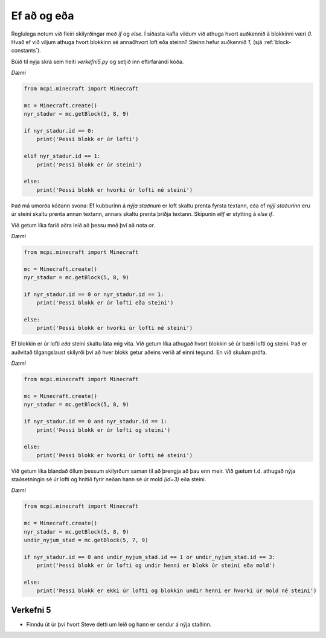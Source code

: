 Ef að og eða
============

Reglulega notum við fleiri skilyrðingar með *if* og *else*. Í síðasta kafla vildum við athuga hvort auðkennið á blokkinni væri *0*. Hvað ef við viljum athuga hvort blokkinn sé annaðhvort loft eða steinn? Steinn hefur auðkennið *1*, (sjá :ref:`block-constants`).

Búið til nýja skrá sem heiti *verkefni5.py* og setjið inn eftirfarandi kóða.

*Dæmi*

.. code-block:: python

    from mcpi.minecraft import Minecraft

    mc = Minecraft.create()
    nyr_stadur = mc.getBlock(5, 8, 9)

    if nyr_stadur.id == 0:
        print('Þessi blokk er úr lofti')
    
    elif nyr_stadur.id == 1:
        print('Þessi blokk er úr steini')
    
    else:
        print('Þessi blokk er hvorki úr lofti né steini')

Það má umorða kóðann svona: Ef kubburinn  á *nýja staðnum* er loft skaltu prenta fyrsta textann, eða ef *nýji staðurinn* eru úr steini skaltu prenta annan textann, annars skaltu prenta þriðja textann. Skipunin *elif* er stytting á *else if*.

Við getum líka farið aðra leið að þessu með því að nota *or*.

*Dæmi*

.. code-block:: python

    from mcpi.minecraft import Minecraft

    mc = Minecraft.create()
    nyr_stadur = mc.getBlock(5, 8, 9)

    if nyr_stadur.id == 0 or nyr_stadur.id == 1:
        print('Þessi blokk er úr lofti eða steini')
    
    else:
        print('Þessi blokk er hvorki úr lofti né steini')


Ef blokkin er úr lofti *eða* steini skaltu láta mig vita. Við getum líka athugað hvort blokkin sé úr bæði lofti og steini. Það er auðvitað tilgangslaust skilyrði því að hver blokk getur aðeins verið af einni tegund. En við skulum prófa.

*Dæmi*

.. code-block:: python

    from mcpi.minecraft import Minecraft

    mc = Minecraft.create()
    nyr_stadur = mc.getBlock(5, 8, 9)

    if nyr_stadur.id == 0 and nyr_stadur.id == 1:
        print('Þessi blokk er úr lofti og steini')
    
    else:
        print('Þessi blokk er hvorki úr lofti né steini')


Við getum líka blandað öllum þessum skilyrðum saman til að þrengja að þau enn meir. Við gætum t.d. athugað nýja staðsetningin sé úr lofti og hnitið fyrir neðan hann sé úr mold *(id=3)* eða steini.

*Dæmi*

.. code-block:: python

    from mcpi.minecraft import Minecraft

    mc = Minecraft.create()
    nyr_stadur = mc.getBlock(5, 8, 9)
    undir_nyjum_stad = mc.getBlock(5, 7, 9)

    if nyr_stadur.id == 0 and undir_nyjum_stad.id == 1 or undir_nyjum_stad.id == 3:
        print('Þessi blokk er úr lofti og undir henni er blokk úr steini eða mold')
    
    else:
        print('Þessi blokk er ekki úr lofti og blokkin undir henni er hvorki úr mold né steini')


.. _assignment-5:

Verkefni 5
----------
* Finndu út úr því hvort Steve detti um leið og hann er sendur á nýja staðinn.


